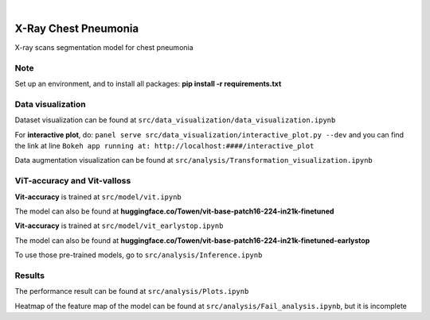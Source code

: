 .. These are examples of badges you might want to add to your README:
   please update the URLs accordingly

    .. image:: https://api.cirrus-ci.com/github/<USER>/chest.svg?branch=main
        :alt: Built Status
        :target: https://cirrus-ci.com/github/<USER>/chest
    .. image:: https://readthedocs.org/projects/chest/badge/?version=latest
        :alt: ReadTheDocs
        :target: https://chest.readthedocs.io/en/stable/
    .. image:: https://img.shields.io/coveralls/github/<USER>/chest/main.svg
        :alt: Coveralls
        :target: https://coveralls.io/r/<USER>/chest
    .. image:: https://img.shields.io/pypi/v/chest.svg
        :alt: PyPI-Server
        :target: https://pypi.org/project/chest/
    .. image:: https://img.shields.io/conda/vn/conda-forge/chest.svg
        :alt: Conda-Forge
        :target: https://anaconda.org/conda-forge/chest
    .. image:: https://pepy.tech/badge/chest/month
        :alt: Monthly Downloads
        :target: https://pepy.tech/project/chest
    .. image:: https://img.shields.io/twitter/url/http/shields.io.svg?style=social&label=Twitter
        :alt: Twitter
        :target: https://twitter.com/chest

.. image:: https://img.shields.io/badge/-PyScaffold-005CA0?logo=pyscaffold
    :alt: Project generated with PyScaffold
    :target: https://pyscaffold.org/

|

=====
X-Ray Chest Pneumonia
=====


X-ray scans segmentation model for chest pneumonia    

.. _pyscaffold-notes:

Note
====

Set up an environment, and to install all packages: **pip install -r requirements.txt**

Data visualization 
====

.. image:: imgs/data.png

.. image:: imgs/xray.png

Dataset visualization can be found at ``src/data_visualization/data_visualization.ipynb``

For **interactive plot**, do: ``panel serve src/data_visualization/interactive_plot.py --dev`` and you can find the link at line ``Bokeh app running at: http://localhost:####/interactive_plot``

Data augmentation visualization can be found at ``src/analysis/Transformation_visualization.ipynb``

ViT-accuracy and Vit-valloss
====

.. image:: imgs/vit_figure.png

**Vit-accuracy** is trained at ``src/model/vit.ipynb``

The model can also be found at **huggingface.co/Towen/vit-base-patch16-224-in21k-finetuned**

**Vit-accuracy** is trained at ``src/model/vit_earlystop.ipynb``

The model can also be found at **huggingface.co/Towen/vit-base-patch16-224-in21k-finetuned-earlystop**

To use those pre-trained models, go to ``src/analysis/Inference.ipynb``

Results
====

.. image:: imgs/output.png

The performance result can be found at ``src/analysis/Plots.ipynb``

Heatmap of the feature map of the model can be found at ``src/analysis/Fail_analysis.ipynb``, but it is incomplete
